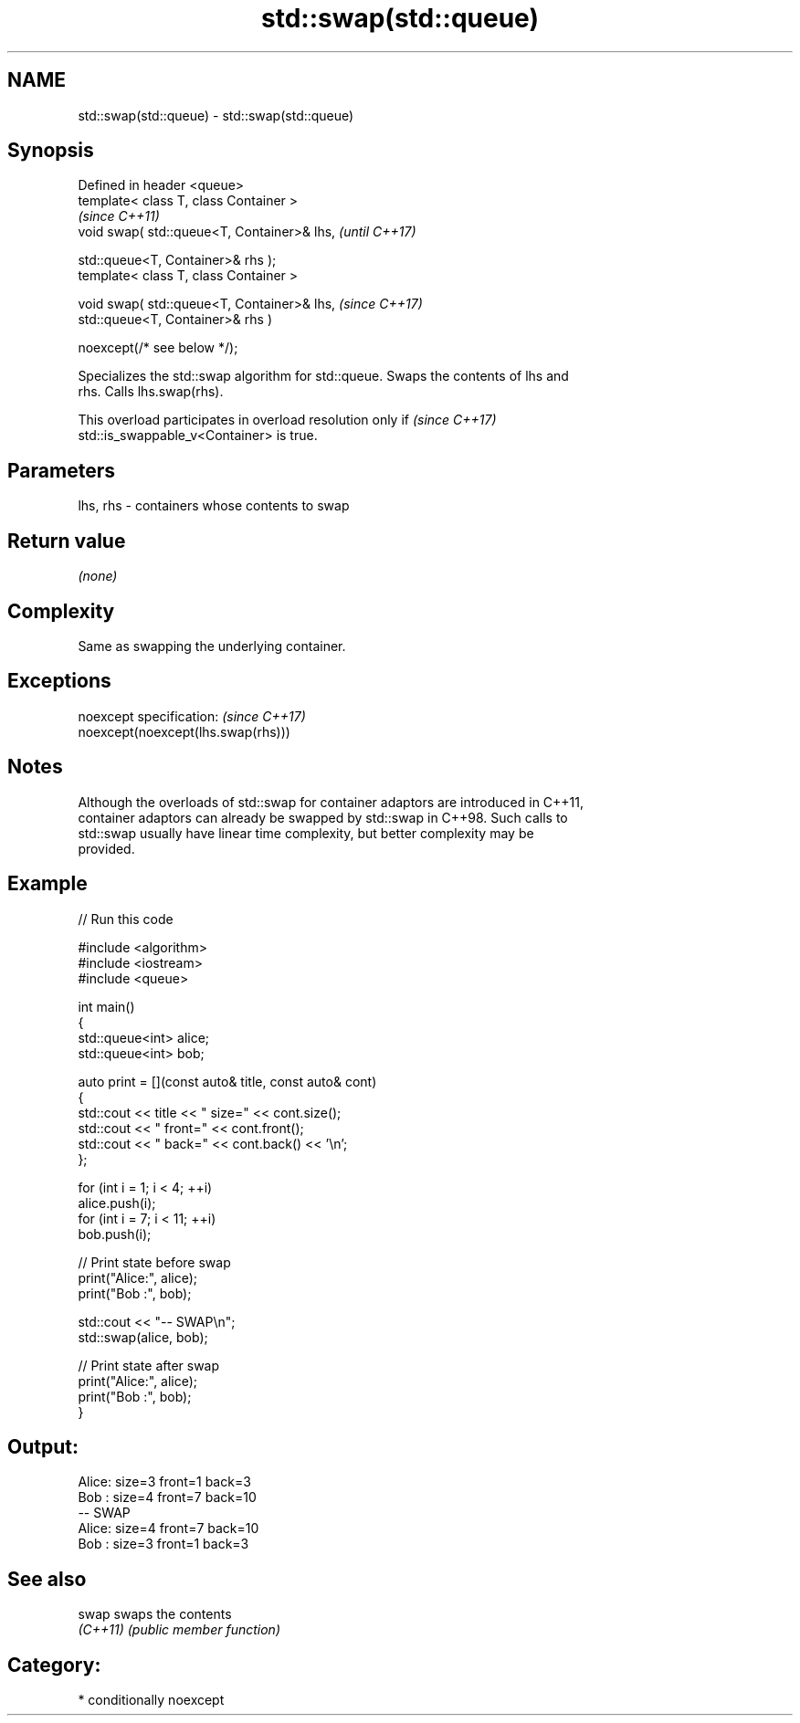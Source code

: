 .TH std::swap(std::queue) 3 "2024.06.10" "http://cppreference.com" "C++ Standard Libary"
.SH NAME
std::swap(std::queue) \- std::swap(std::queue)

.SH Synopsis
   Defined in header <queue>
   template< class T, class Container >
                                                \fI(since C++11)\fP
   void swap( std::queue<T, Container>& lhs,    \fI(until C++17)\fP

              std::queue<T, Container>& rhs );
   template< class T, class Container >

   void swap( std::queue<T, Container>& lhs,    \fI(since C++17)\fP
              std::queue<T, Container>& rhs )

                  noexcept(/* see below */);

   Specializes the std::swap algorithm for std::queue. Swaps the contents of lhs and
   rhs. Calls lhs.swap(rhs).

   This overload participates in overload resolution only if              \fI(since C++17)\fP
   std::is_swappable_v<Container> is true.

.SH Parameters

   lhs, rhs - containers whose contents to swap

.SH Return value

   \fI(none)\fP

.SH Complexity

   Same as swapping the underlying container.

.SH Exceptions

   noexcept specification:           \fI(since C++17)\fP
   noexcept(noexcept(lhs.swap(rhs)))

.SH Notes

   Although the overloads of std::swap for container adaptors are introduced in C++11,
   container adaptors can already be swapped by std::swap in C++98. Such calls to
   std::swap usually have linear time complexity, but better complexity may be
   provided.

.SH Example


// Run this code

 #include <algorithm>
 #include <iostream>
 #include <queue>

 int main()
 {
     std::queue<int> alice;
     std::queue<int> bob;

     auto print = [](const auto& title, const auto& cont)
     {
         std::cout << title << " size=" << cont.size();
         std::cout << " front=" << cont.front();
         std::cout << " back=" << cont.back() << '\\n';
     };

     for (int i = 1; i < 4; ++i)
         alice.push(i);
     for (int i = 7; i < 11; ++i)
         bob.push(i);

     // Print state before swap
     print("Alice:", alice);
     print("Bob  :", bob);

     std::cout << "-- SWAP\\n";
     std::swap(alice, bob);

     // Print state after swap
     print("Alice:", alice);
     print("Bob  :", bob);
 }

.SH Output:

 Alice: size=3 front=1 back=3
 Bob  : size=4 front=7 back=10
 -- SWAP
 Alice: size=4 front=7 back=10
 Bob  : size=3 front=1 back=3

.SH See also

   swap    swaps the contents
   \fI(C++11)\fP \fI(public member function)\fP

.SH Category:
     * conditionally noexcept
